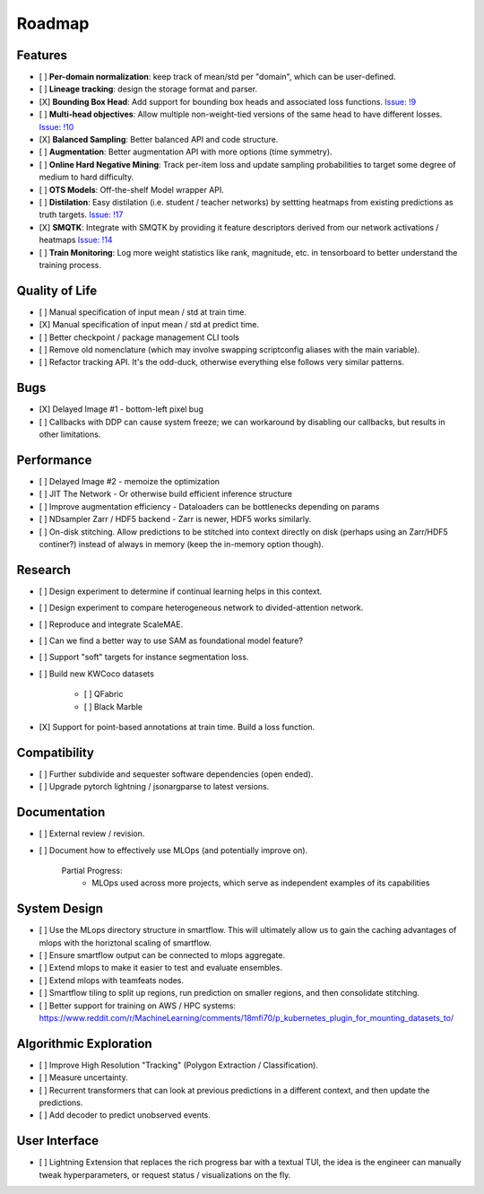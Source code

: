 Roadmap
=======


Features
--------

- [ ] **Per-domain normalization**: keep track of mean/std per "domain", which can be user-defined.

- [ ] **Lineage tracking**: design the storage format and parser.

- [X] **Bounding Box Head**: Add support for bounding box heads and associated loss functions. `Issue: !9 <https://gitlab.kitware.com/computer-vision/geowatch/-/issues/9>`_

- [ ] **Multi-head objectives**: Allow multiple non-weight-tied versions of the same head to have different losses. `Issue: !10 <https://gitlab.kitware.com/computer-vision/geowatch/-/issues/10>`_

- [X] **Balanced Sampling**: Better balanced API and code structure.

- [ ] **Augmentation**: Better augmentation API with more options (time symmetry).

- [ ] **Online Hard Negative Mining**: Track per-item loss and update sampling probabilities to target some degree of medium to hard difficulty.

- [ ] **OTS Models**: Off-the-shelf Model wrapper API.

- [ ] **Distilation**: Easy distilation (i.e. student / teacher networks) by settting heatmaps from existing predictions as truth targets. `Issue: !17 <https://gitlab.kitware.com/computer-vision/geowatch/-/issues/17>`_

- [X] **SMQTK**: Integrate with SMQTK by providing it feature descriptors derived from our network activations / heatmaps `Issue: !14 <https://gitlab.kitware.com/computer-vision/geowatch/-/issues/14>`_

- [ ] **Train Monitoring**: Log more weight statistics like rank, magnitude, etc. in tensorboard to better understand the training process.


Quality of Life
---------------

- [ ] Manual specification of input mean / std at train time.

- [X] Manual specification of input mean / std at predict time.

- [ ] Better checkpoint / package management CLI tools

- [ ] Remove old nomenclature (which may involve swapping scriptconfig aliases with the main variable).

- [ ] Refactor tracking API. It's the odd-duck, otherwise everything else follows very similar patterns.


Bugs
----

- [X] Delayed Image #1 - bottom-left pixel bug

- [ ] Callbacks with DDP can cause system freeze; we can workaround by disabling our callbacks, but results in other limitations.


Performance
-----------

- [ ] Delayed Image #2 - memoize the optimization

- [ ] JIT The Network - Or otherwise build efficient inference structure

- [ ] Improve augmentation efficiency - Dataloaders can be bottlenecks depending on params

- [ ] NDsampler Zarr / HDF5 backend - Zarr is newer, HDF5 works similarly.

- [ ] On-disk stitching. Allow predictions to be stitched into context directly on disk (perhaps using an Zarr/HDF5 continer?) instead of always in memory (keep the in-memory option though).


Research
--------

- [ ] Design experiment to determine if continual learning helps in this context.

- [ ] Design experiment to compare heterogeneous network to divided-attention network.

- [ ] Reproduce and integrate ScaleMAE.

- [ ] Can we find a better way to use SAM as foundational model feature?

- [ ] Support "soft" targets for instance segmentation loss.

- [ ] Build new KWCoco datasets

   - [ ] QFabric

   - [ ] Black Marble

- [X] Support for point-based annotations at train time. Build a loss function.


Compatibility
-------------

- [ ] Further subdivide and sequester software dependencies (open ended).

- [ ] Upgrade pytorch lightning / jsonargparse to latest versions.


Documentation
-------------

- [ ] External review / revision.

- [ ] Document how to effectively use MLOps (and potentially improve on).

    Partial Progress:
        * MLOps used across more projects, which serve as independent examples of its capabilities


System Design
-------------

- [ ] Use the MLops directory structure in smartflow. This will ultimately allow us to gain the caching advantages of mlops with the horiztonal scaling of smartflow.

- [ ] Ensure smartflow output can be connected to mlops aggregate.

- [ ] Extend mlops to make it easier to test and evaluate ensembles.

- [ ] Extend mlops with teamfeats nodes.

- [ ] Smartflow tiling to split up regions, run prediction on smaller regions, and then consolidate stitching.

- [ ] Better support for training on AWS / HPC systems: https://www.reddit.com/r/MachineLearning/comments/18mfi70/p_kubernetes_plugin_for_mounting_datasets_to/


Algorithmic Exploration
-----------------------

- [ ] Improve High Resolution "Tracking" (Polygon Extraction / Classification).

- [ ] Measure uncertainty.

- [ ] Recurrent transformers that can look at previous predictions in a different context, and then update the predictions.

- [ ] Add decoder to predict unobserved events.


User Interface
--------------

- [ ] Lightning Extension that replaces the rich progress bar with a textual TUI, the idea is the engineer can manually tweak hyperparameters, or request status / visualizations on the fly.

